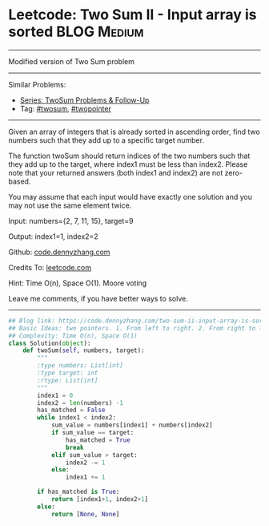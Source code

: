 * Leetcode: Two Sum II - Input array is sorted                                   :BLOG:Medium:
#+STARTUP: showeverything
#+OPTIONS: toc:nil \n:t ^:nil creator:nil d:nil
:PROPERTIES:
:type:     twopointer, twosum
:END:
---------------------------------------------------------------------
Modified version of Two Sum problem
---------------------------------------------------------------------
#+BEGIN_HTML
<a href="https://github.com/dennyzhang/code.dennyzhang.com/tree/master/problems/two-sum-ii-input-array-is-sorted"><img align="right" width="200" height="183" src="https://www.dennyzhang.com/wp-content/uploads/denny/watermark/github.png" /></a>
#+END_HTML
Similar Problems:
- [[https://code.dennyzhang.com/followup-twosum][Series: TwoSum Problems & Follow-Up]]
- Tag: [[https://code.dennyzhang.com/tag/twosum][#twosum]], [[https://code.dennyzhang.com/review-twopointer][#twopointer]]
---------------------------------------------------------------------
Given an array of integers that is already sorted in ascending order, find two numbers such that they add up to a specific target number.

The function twoSum should return indices of the two numbers such that they add up to the target, where index1 must be less than index2. Please note that your returned answers (both index1 and index2) are not zero-based.

You may assume that each input would have exactly one solution and you may not use the same element twice.

Input: numbers={2, 7, 11, 15}, target=9

Output: index1=1, index2=2

Github: [[https://github.com/dennyzhang/code.dennyzhang.com/tree/master/problems/two-sum-ii-input-array-is-sorted][code.dennyzhang.com]]

Credits To: [[https://leetcode.com/problems/two-sum-ii-input-array-is-sorted/description/][leetcode.com]]

Hint: Time O(n), Space O(1). Moore voting

Leave me comments, if you have better ways to solve.
---------------------------------------------------------------------

#+BEGIN_SRC python
## Blog link: https://code.dennyzhang.com/two-sum-ii-input-array-is-sorted
## Basic Ideas: two pointers. 1. From left to right. 2. From right to left
## Complexity: Time O(n), Space O(1)
class Solution(object):
    def twoSum(self, numbers, target):
        """
        :type numbers: List[int]
        :type target: int
        :rtype: List[int]
        """
        index1 = 0
        index2 = len(numbers) -1
        has_matched = False
        while index1 < index2:
            sum_value = numbers[index1] + numbers[index2]
            if sum_value == target:
                has_matched = True
                break
            elif sum_value > target:
                index2 -= 1
            else:
                index1 += 1

        if has_matched is True:
            return [index1+1, index2+1]
        else:
            return [None, None]
#+END_SRC

#+BEGIN_HTML
<div style="overflow: hidden;">
<div style="float: left; padding: 5px"> <a href="https://www.linkedin.com/in/dennyzhang001"><img src="https://www.dennyzhang.com/wp-content/uploads/sns/linkedin.png" alt="linkedin" /></a></div>
<div style="float: left; padding: 5px"><a href="https://github.com/dennyzhang"><img src="https://www.dennyzhang.com/wp-content/uploads/sns/github.png" alt="github" /></a></div>
<div style="float: left; padding: 5px"><a href="https://www.dennyzhang.com/slack" target="_blank" rel="nofollow"><img src="https://www.dennyzhang.com/wp-content/uploads/sns/slack.png" alt="slack"/></a></div>
</div>
#+END_HTML
